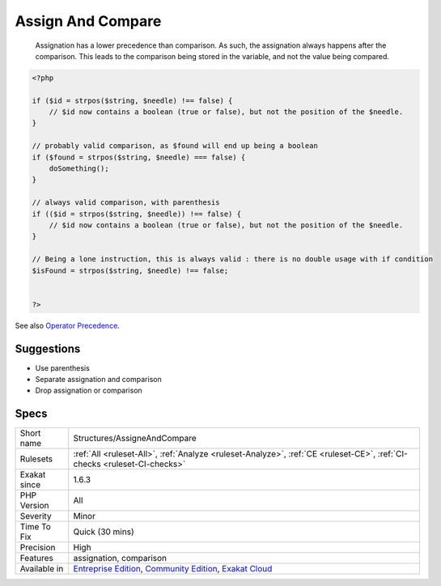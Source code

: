 .. _structures-assigneandcompare:

.. _assign-and-compare:

Assign And Compare
++++++++++++++++++

  Assignation has a lower precedence than comparison. As such, the assignation always happens after the comparison. This leads to the comparison being stored in the variable, and not the value being compared.

.. code-block:: php
   
   <?php
   
   if ($id = strpos($string, $needle) !== false) { 
       // $id now contains a boolean (true or false), but not the position of the $needle.
   }
   
   // probably valid comparison, as $found will end up being a boolean
   if ($found = strpos($string, $needle) === false) { 
       doSomething();
   }
   
   // always valid comparison, with parenthesis
   if (($id = strpos($string, $needle)) !== false) { 
       // $id now contains a boolean (true or false), but not the position of the $needle.
   }
   
   // Being a lone instruction, this is always valid : there is no double usage with if condition
   $isFound = strpos($string, $needle) !== false;
   
   
   ?>

See also `Operator Precedence <https://www.php.net/manual/en/language.operators.precedence.php>`_.


Suggestions
___________

* Use parenthesis
* Separate assignation and comparison
* Drop assignation or comparison




Specs
_____

+--------------+-----------------------------------------------------------------------------------------------------------------------------------------------------------------------------------------+
| Short name   | Structures/AssigneAndCompare                                                                                                                                                            |
+--------------+-----------------------------------------------------------------------------------------------------------------------------------------------------------------------------------------+
| Rulesets     | :ref:`All <ruleset-All>`, :ref:`Analyze <ruleset-Analyze>`, :ref:`CE <ruleset-CE>`, :ref:`CI-checks <ruleset-CI-checks>`                                                                |
+--------------+-----------------------------------------------------------------------------------------------------------------------------------------------------------------------------------------+
| Exakat since | 1.6.3                                                                                                                                                                                   |
+--------------+-----------------------------------------------------------------------------------------------------------------------------------------------------------------------------------------+
| PHP Version  | All                                                                                                                                                                                     |
+--------------+-----------------------------------------------------------------------------------------------------------------------------------------------------------------------------------------+
| Severity     | Minor                                                                                                                                                                                   |
+--------------+-----------------------------------------------------------------------------------------------------------------------------------------------------------------------------------------+
| Time To Fix  | Quick (30 mins)                                                                                                                                                                         |
+--------------+-----------------------------------------------------------------------------------------------------------------------------------------------------------------------------------------+
| Precision    | High                                                                                                                                                                                    |
+--------------+-----------------------------------------------------------------------------------------------------------------------------------------------------------------------------------------+
| Features     | assignation, comparison                                                                                                                                                                 |
+--------------+-----------------------------------------------------------------------------------------------------------------------------------------------------------------------------------------+
| Available in | `Entreprise Edition <https://www.exakat.io/entreprise-edition>`_, `Community Edition <https://www.exakat.io/community-edition>`_, `Exakat Cloud <https://www.exakat.io/exakat-cloud/>`_ |
+--------------+-----------------------------------------------------------------------------------------------------------------------------------------------------------------------------------------+


